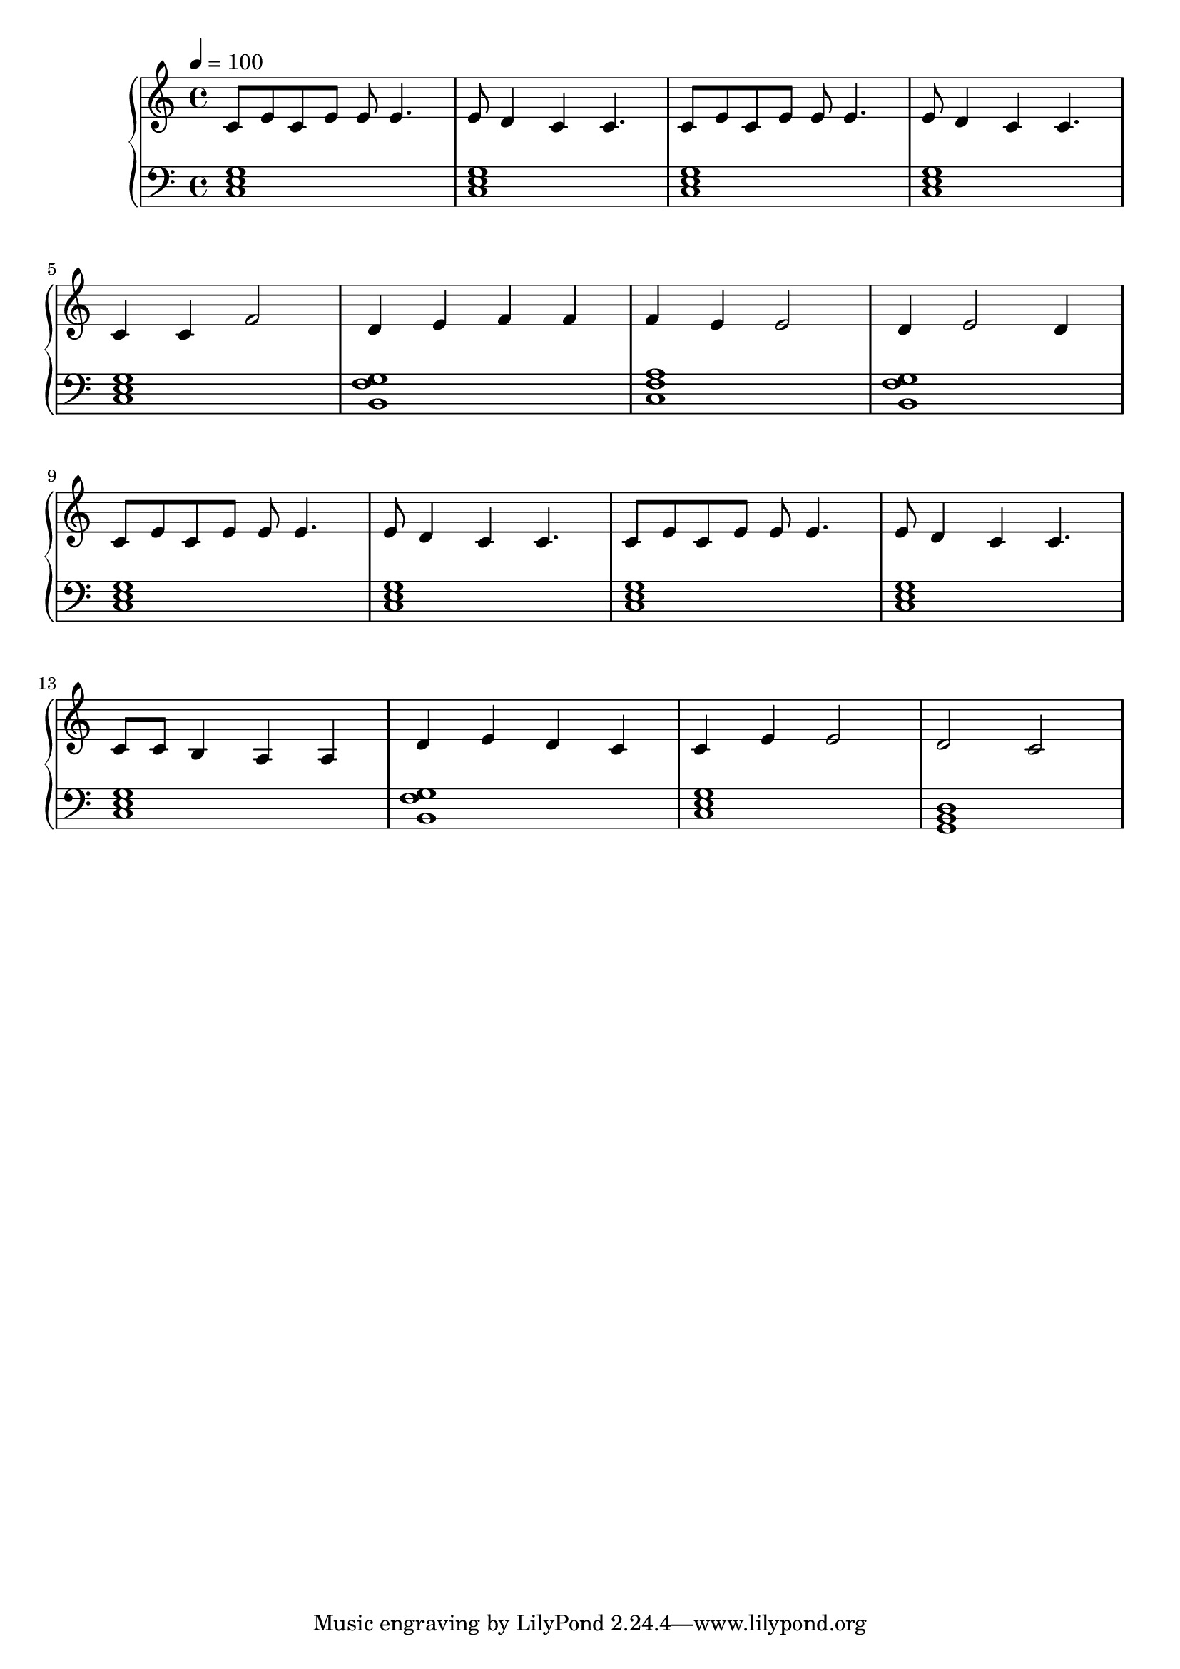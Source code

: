 \score {
\header {
  title = "Brain Storm"
}
\relative c'' {
  \new PianoStaff <<
      \new Staff { \clef "treble" \time 4/4 \tempo 4 = 100
           c,8 e8 c8 e8 e8 e4. | e8 d4 c4 c4. | c8 e8 c8 e8 e8 e4. | e8 d4 c4 c4. | \break
           c4 c4 f2 | d4 e4 f4 f4 | f4 e4 e2 | d4 e2 d4 \break
           c8 e8 c8 e8 e8 e4. | e8 d4 c4 c4. | c8 e8 c8 e8 e8 e4. | e8 d4 c4 c4. | \break
           c8 c8 b4 a4 a4 | d4 e4 d4 c4 | c4 e4 e2 | d2 c2
       }
      \new Staff { \clef "bass"
           <c, e g>1 | <c e g>1 | <c e g>1 | <c e g>1 |
           <c e g> | <b g' f> | <c f a> | <b g' f> |
           <c e g> | <c e g> | <c e g> | <c e g> |
           <c e g> | <b g' f> | <c e g> | <g b d> |
      }
  >>
}
\midi {}
\layout {}

}
%{
Basic ideas used:
           c8 e8 c8 e8 e8 e4. | e8 d4 c4 c4. | \break
           c4 c4 f2 | d4 e4 d4 c4 \break
           e8 e8 f4 g4 a4 | c,4 a4 d4 c4
%}